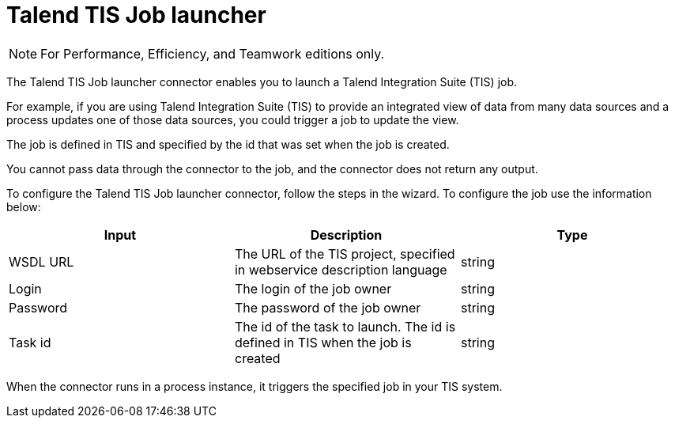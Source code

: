 = Talend TIS Job launcher
:description: [NOTE]

[NOTE]
====

For Performance, Efficiency, and Teamwork editions only.
====

The Talend TIS Job launcher connector enables you to launch a Talend Integration Suite (TIS) job.

For example, if you are using Talend Integration Suite (TIS) to provide an integrated view of data from many data sources and a process updates one of those data sources, you could trigger a job to update the view.

The job is defined in TIS and specified by the id that was set when the job is created.

You cannot pass data through the connector to the job, and the connector does not return any output.

To configure the Talend TIS Job launcher connector, follow the steps in the wizard. To configure the job use the information below:

|===
| Input | Description | Type

| WSDL URL
| The URL of the TIS project, specified in webservice description language
| string

| Login
| The login of the job owner
| string

| Password
| The password of the job owner
| string

| Task id
| The id of the task to launch. The id is defined in TIS when the job is created
| string
|===

When the connector runs in a process instance, it triggers the specified job in your TIS system.
